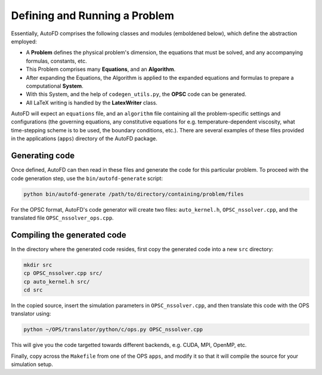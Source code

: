 Defining and Running a Problem
==============================
Essentially, AutoFD comprises the following classes and modules (emboldened below), which define the abstraction employed:

* A **Problem** defines the physical problem's dimension, the equations that must be solved, and any accompanying formulas, constants, etc.
* This Problem comprises many **Equations**, and an **Algorithm**.
* After expanding the Equations, the Algorithm is applied to the expanded equations and formulas to prepare a computational **System**.
* With this System, and the help of ``codegen_utils.py``, the **OPSC** code can be generated.
* All LaTeX writing is handled by the **LatexWriter** class.

AutoFD will expect an ``equations`` file, and an ``algorithm`` file containing all the problem-specific settings and configurations (the governing equations, any constitutive equations for e.g. temperature-dependent viscosity, what time-stepping scheme is to be used, the boundary conditions, etc.). There are several examples of these files provided in the applications (``apps``) directory of the AutoFD package.

Generating code
---------------
Once defined, AutoFD can then read in these files and generate the code for this particular problem. To proceed with the code generation step, use the ``bin/autofd-generate`` script:

.. code-block:: bash

    python bin/autofd-generate /path/to/directory/containing/problem/files

For the OPSC format, AutoFD's code generator will create two files: ``auto_kernel.h``, ``OPSC_nssolver.cpp``, and the translated file ``OPSC_nssolver_ops.cpp``.

Compiling the generated code
----------------------------
In the directory where the generated code resides, first copy the generated code into a new ``src`` directory:

.. code-block:: bash

    mkdir src
    cp OPSC_nssolver.cpp src/
    cp auto_kernel.h src/
    cd src

In the copied source, insert the simulation parameters in ``OPSC_nssolver.cpp``, and then translate this code with the OPS translator using:

.. code-block:: bash

    python ~/OPS/translator/python/c/ops.py OPSC_nssolver.cpp

This will give you the code targetted towards different backends, e.g. CUDA, MPI, OpenMP, etc.

Finally, copy across the ``Makefile`` from one of the OPS ``apps``, and modify it so that it will compile the source for your simulation setup.
